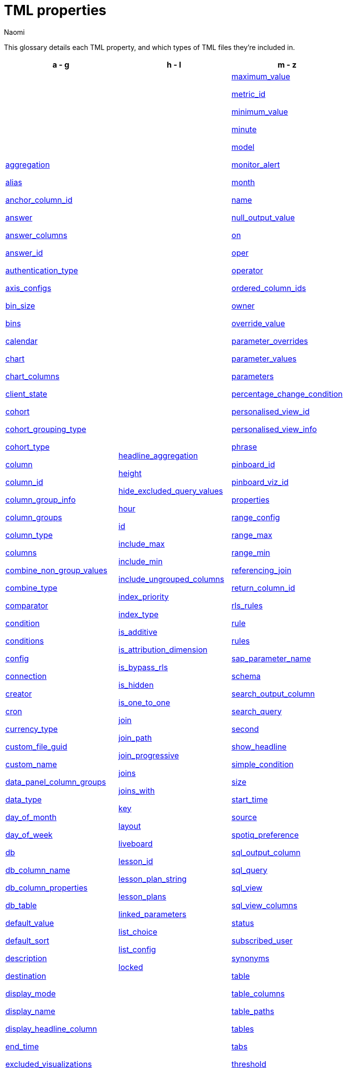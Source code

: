 = TML properties
:last_updated: 1/9/25
:author: Naomi
:linkattrs:
:experimental:
:page-layout: default-cloud
:description: Reference these properties to set up your TML files for each object.




This glossary details each TML property, and which types of TML files they’re included in.


[width="100%",grid="none",options="header"]
|===
| a - g | h - l | m - z


a| <<aggregation,aggregation>>


<<alias,alias>>


<<anchor_column_id,anchor_column_id>>


<<answer,answer>>


<<answer_columns,answer_columns>>


<<answer_id,answer_id>>


<<authentication_type,authentication_type>>


<<axis_configs,axis_configs>>


<<bin_size,bin_size>>


<<bins,bins>>


<<calendar,calendar>>


<<chart,chart>>


<<chart_columns,chart_columns>>


<<client_state,client_state>>


<<cohort,cohort>>


<<cohort_grouping_type,cohort_grouping_type>>


<<cohort_type,cohort_type>>


<<column,column>>


<<column_id,column_id>>


<<column_group_info,column_group_info>>


<<column_groups,column_groups>>


<<column_type,column_type>>


<<columns,columns>>


<<combine_non_group_values,combine_non_group_values>>


<<combine_type,combine_type>>


<<comparator,comparator>>


<<condition,condition>>


<<conditions,conditions>>


<<config,config>>


<<connection,connection>>


<<creator,creator>>


<<cron,cron>>


<<currency_type,currency_type>>


<<custom_file_guid,custom_file_guid>>


<<custom_name,custom_name>>


<<data_panel_column_groups,data_panel_column_groups>>


<<data_type,data_type>>


<<day_of_month,day_of_month>>


<<day_of_week,day_of_week>>


<<db,db>>


<<db_column_name,db_column_name>>


<<db_column_properties,db_column_properties>>


<<db_table,db_table>>


<<default_value,default_value>>


<<default_sort,default_sort>>


<<description,description>>


<<destination,destination>>


<<display_mode,display_mode>>


<<display_name,display_name>>


<<display_headline_column,display_headline_column>>


<<end_time,end_time>>


<<excluded_visualizations,excluded_visualizations>>


<<expr,expr>>


<<filters,filters>>


<<format_pattern,format_pattern>>


<<formulas,formulas>>


<<frequency_granularity,frequency_granularity>>


<<fqn,fqn>>


<<geo_config,geo_config>>


<<geometryType,geometryType>>


<<group_excluded_query_values,group_excluded_query_values>>


<<groups,groups>>


<<guid,guid>>


a| <<headline_aggregation,headline_aggregation>>


<<height,height>>


<<hide_excluded_query_values,hide_excluded_query_values>>


<<hour,hour>>


<<id,id>>


<<include_max,include_max>>


<<include_min,include_min>>


<<include_ungrouped_columns,include_ungrouped_columns>>


<<index_priority,index_priority>>


<<index_type,index_type>>


<<is_additive,is_additive>>


<<is_attribution_dimension,is_attribution_dimension>>


<<is_bypass_rls,is_bypass_rls>>


<<is_hidden,is_hidden>>


<<is_one_to_one,is_one_to_one>>


<<join,join>>


<<join_path,join_path>>


<<join_progressive,join_progressive>>


<<joins,joins>>


<<joins_with,joins_with>>


<<key,key>>


<<layout,layout>>


<<liveboard,liveboard>>


<<lesson_id,lesson_id>>


<<lesson_plan_string,lesson_plan_string>>


<<lesson_plans,lesson_plans>>


<<linked_parameters,linked_parameters>>


<<list_choice,list_choice>>


<<list_config,list_config>>


<<locked,locked>>


a| <<maximum_value,maximum_value>>


<<metric_id,metric_id>>


<<minimum_value,minimum_value>>


<<minute,minute>>


<<model,model>>


<<monitor_alert,monitor_alert>>


<<month,month>>


<<name,name>>


<<null_output_value,null_output_value>>


<<on,on>>


<<oper,oper>>


<<operator,operator>>


<<ordered_column_ids,ordered_column_ids>>


<<owner,owner>>


<<override_value,override_value>>


<<parameter_overrides,parameter_overrides>>


<<parameter_values,parameter_values>>


<<parameters,parameters>>


<<percentage_change_condition,percentage_change_condition>>


<<personalised_view_id,personalised_view_id>>


<<personalised_view_info,personalised_view_info>>


<<phrase,phrase>>


<<pinboard_id,pinboard_id>>


<<pinboard_viz_id,pinboard_viz_id>>


<<properties,properties>>


<<range_config,range_config>>


<<range_max,range_max>>


<<range_min,range_min>>


<<referencing_join,referencing_join>>


<<return_column_id,return_column_id>>


<<rls_rules,rls_rules>>


<<rule,rule>>


<<rules,rules>>


<<sap_parameter_name,sap_parameter_name>>


<<schema,schema>>


<<search_output_column,search_output_column>>


<<search_query,search_query>>


<<second,second>>


<<show_headline,show_headline>>


<<simple_condition,simple_condition>>


<<size,size>>


<<start_time,start_time>>


<<source,source>>


<<spotiq_preference,spotiq_preference>>


<<sql_output_column,sql_output_column>>


<<sql_query,sql_query>>


<<sql_view,sql_view>>


<<sql_view_columns,sql_view_columns>>


<<status,status>>


<<subscribed_user,subscribed_user>>


<<synonyms,synonyms>>


<<table,table>>


<<table_columns,table_columns>>


<<table_paths,table_paths>>


<<tables,tables>>


<<tabs,tabs>>


<<threshold,threshold>>


<<time_zone,time_zone>>


<<type,type>>


<<user_email,user_email>>


<<username,username>>


<<value,value>>


<<values,values>>


<<view,view>>


<<view_columns,view_columns>>


<<visualization_id,visualization_id>>


<<visualizations,visualizations>>


<<viz_id,viz_id>>


<<worksheet,worksheet>>


<<worksheet_columns,worksheet_columns>>


<<width,width>>


<<x,x>>


<<y,"y">>


|===






[#aggregation]
aggregation::
The default aggregation of the output for a formula. In a Liveboard TML file, the default aggregation of the Worksheet, View, or table column, or the aggregation of the output for a formula.
+
Aggregation options depend on the data type.
+
Possible values are `SUM`, `COUNT`, `AVERAGE`, `MAX`, `MIN`, `COUNT_DISTINCT`, `NONE`, `STD_DEVIATION`, and `VARIANCE`
+
Default: `SUM`.

Applicable to::: Answers, Liveboards, Sets, SQL Views, Tables, Views, Worksheets


[#alias]
alias::
Aliases can be set for tables that are being used in the model. Aliases are especially useful for role playing dimension scenarios where an alias can be assigned to the same table that is being used in different roles.
Applicable to::: Models


[#anchor_column_id]
anchor_column_id::
Defines the identifier of the column that the set is associated with.
Applicable to::: Sets


[#answer]
answer::
Top-level container for all object definitions within an answer, or answer or visualization within a Liveboard.
Applicable to::: Answers, Liveboards, Sets


[#answer_columns]
answer_columns::
A list of columns generated by the search query.
Applicable to::: Answers, Sets


[#answer_id]
answer_id::
The GUID of an Answer. Used in xref:monitor.adoc[Monitor alert] TML files to specify the KPI used to create the alert. If you are importing or editing a Liveboard, use the <<pinboard_viz_id,pinboard_viz_id>> section instead, and do not include <<answer_id,answer_id>>.
+
You can find this string of letters and numbers at the end of the URL for an Answer.

Applicable to::: Alerts


[#authentication_type]
authentication_type:: The type of authentication used to connect to the connection. Note that authentication type is usually SERVICE_ACCOUNT, although certain connections also support KEY_PAIR.
Applicable to::: Connections


[#axis_configs]
axis_configs::
Specifies the columns for each axis on a chart.
+
If you are displaying a column chart with a line chart overlaying it, for example, you would need to specify more than one `axis_config`.

Applicable to::: Answers


[#bin_size]
bin_size:: Size of bin.
Applicable to::: Sets


[#bins]
bins:: Container for group configuration for bin-based column sets.
Applicable to::: Sets


[#calendar]
calendar::
Specifies the calendar used by a date column.
+
Can be the Gregorian calendar (`default`), a fiscal calendar, or any custom calendar.
+
See xref:connections-cust-cal.adoc[Custom calendar overview].
Applicable to::: Models, SQL Views, Tables, Views, Worksheets




[#chart]
chart::
Contains configuration for the Answer, if it displays in chart format.
Applicable to::: Answers


[#chart_columns]
chart_columns::
A list of columns in the chart.
Applicable to::: Answers


[#client_state]
client_state::
A JSON string with more advanced chart and table configuration.
Applicable to::: Answers, Sets


[#cohort]
cohort::
A top-level container for all object definitions within a cohort.
Applicable to::: Sets


[#cohort_grouping_type]
cohort_grouping_type::
Describes the type of grouping contained in a set.
Applicable to::: Sets


[#cohort_type]
cohort_type::
Describes the type of set, either column or query set.
Applicable to::: Sets


[#column]
column::
The id of the column(s) being filtered on. When a Liveboard contains xref:liveboard-filters-linked.adoc[linked filters], or filters that affect visualizations based on more than one Worksheet, the primary filter column appears first in the list of columns in the TML. The linked filter column appears after the primary filter column.
Applicable to::: Alerts, Liveboards, Models, Tables, Views, Worksheets






[#column_id]
column_id::
Describes how the column appears in the query.
For example, if you sorted by `Quarter` in your search, from the `Commit Date` column, the `column_id` of the column is `Quarter(Commit Date)`.
Applicable to::: Answers, Models, Sets, Views, Worksheets




[#column_group_info]
column_group_info:: Enter the name of the column group. Column group names must be unique.
Applicable to::: Models


[#column_groups]
column_groups:: Create column groups to sort columns in the Search Data panel.
Applicable to::: Models


[#column_type]
column_type::
The type of data the output of the formula represents.
+
Possible values: `MEASURE` or `ATTRIBUTE`. The default depends on the <<data_type,data_type>>.
+
If the data type is `INT` or `BIGINT`, the formula output's `column_type` defaults to `Measure`.
+
If the data type is `BOOL`, `VARCHAR`, `DOUBLE`, `FLOAT`, `DATE`, `DATETIME`, or `TIME`, the formula output's `column_type` defaults to `Attribute`.

Applicable to::: Answers, Models, Sets, SQL Views, Tables, Views, Worksheets




[#columns]
columns::
The list of columns available from the data sources in the Model.
+
Each Model is identified by `name`, `description`, `column_id`, and `properties`.

Applicable to::: Models, Tables




[#combine_non_group_values]
combine_non_group_values:: When set to true, combines all values which do not belong to any group.
Applicable to::: Sets


[#combine_type]
combine_type:: Defines how multiple group conditions should be combined for group-based column sets. Options are ALL or ANY.
Applicable to::: Sets


[#comparator]
comparator::
The operator used in the condition of a xref:monitor.adoc[Monitor] threshold-based alert. The options are `COMPARATOR_GT` (greater than), `COMPARATOR_LT` (less than), `COMPARATOR_GEQ` (greater than or equal to), `COMPARATOR_LEQ` (less than or equal to), `COMPARATOR_EQ` (equal to), `COMPARATOR_NEQ` (not equal to), `PERCENTAGE_CHANGE_COMPARATOR_CHANGES_BY` (changes by %), `PERCENTAGE_CHANGE_COMPARATOR_INCREASES_BY` (increases by %), `PERCENTAGE_CHANGE_COMPARATOR_DECREASES_BY` (decreases by %). The `PERCENTAGE_CHANGE` operators are only valid if your KPI includes a xref:search-time.adoc[time-series keyword], such as `weekly`.
Applicable to::: Alerts


[#condition]
condition::
Container for the xref:monitor.adoc[Monitor] threshold-based alert condition. Contains either a simple condition or a percentage change condition. To change a threshold-based alert to a scheduled alert, remove the `condition` section.
Applicable to::: Alerts


[#conditions]
conditions:: Conditions for each group for group-based column sets.
Applicable to::: Sets


[#config]
config::
Container for all cohort configurations.
Applicable to::: Sets


[#connection]
connection:: A way to identify the external data warehouse connecting to ThoughtSpot.
Applicable to::: Connections, SQL Views, Tables


[#creator]
creator::
Container for information about the creator of a xref:monitor.adoc[Monitor alert]. The creator information is only visible for administrators.
+
NOTE: Only administrators can change the owner/creator of an alert, and only at the time of alert creation. You can’t change the owner of an alert after the alert is created.

Applicable to::: Alerts


[#cron]
cron::
Contains frequency information for delivery of xref:monitor.adoc[Monitor alerts].
Applicable to::: Alerts


[#currency_type]
currency_type::
The source of the currency type.
+
One of:
+
`is_browser : true`;; infers the currency data from the locale of your browser
`column : <column_name>`;; extracts the currency information from a specified column
`iso_code : <valid_ISO_code>`;; applies currency based on the ISO code;
+
See https://www.iso.org/iso-4217-currency-codes.html[ISO 4217 Currency Codes^] and xref:data-modeling-patterns.adoc#set-currency-type[Set currency type] for more information.

Applicable to::: Models, SQL Views, Tables, Views, Worksheets




[#custom_file_guid]
custom_file_guid::
The GUID for a custom map uploaded by an administrator.
Applicable to::: Models, Tables, Worksheets




[#custom_name]
custom_name::
Optional display name for a column.
Applicable to::: Answers, Sets


[#data_panel_column_groups]
data_panel_column_groups:: Define this property in each column to mark which column group(s) the column should be allocated to. When marking a column for multiple column groups, separate the group names using a comma.
Applicable to::: Models


[#data_type]
data_type::
The data type of the formula output.
If the data type is `INT32` or `INT64`, the formula output's `column_type` defaults to `Measure`.
If the data type is `BOOL`, `VARCHAR`, `DOUBLE`, `FLOAT`, `DATE`, `DATETIME`, or `TIME`, the formula output's `column_type` defaults to `Attribute`.
Applicable to::: Answers, Models, Sets, Tables, Views, Worksheets




[#day_of_month]
day_of_month::
The numbered days of the month, 1-31, when a xref:monitor.adoc[Monitor alert] should be sent. For example, `"3,18,25"`.
Applicable to::: Alerts


[#day_of_week]
day_of_week::
The numbered days of the week, 0-6, when a xref:monitor.adoc[Monitor alert] should be sent. For example, `"0,3,5"`. `0` refers to Sunday, and `6` refers to Saturday.
Applicable to::: Alerts


[#db]
db::
The database that a table resides in.
Note that this is not the same as the data warehouse (Falcon, Amazon Redshift, or Snowflake, for example).
Applicable to::: Tables


[#db_column_name]
db_column_name::
The name of the column in the database.
Note that this database is not the same as the data warehouse (Amazon Redshift, or Snowflake, for example).
Applicable to::: Tables


[#db_column_properties]
db_column_properties::
The properties of the column in the database. Note that this database is not the same as the data warehouse (Amazon Redshift or Snowflake, for example).
Applicable to::: Tables


[#db_table]
db_table::
The name of the table in the database.
Note that this database is not the same as the data warehouse (Falcon, Amazon Redshift, or Snowflake, for example).
Applicable to::: Tables


[#default_value]
default_value::
The default value for a Parameter in a Model. Specified when xref:parameters-create.adoc[creating a Parameter].
Applicable to::: Models, Tables, Worksheets




[#default_sort]
default_sort:: When enabled, the column groups will be sorted alphabetically by group name in the data panel. When disabled, the groups will be sorted in the data panel in the order defined in the TML.
Applicable to::: Models




[#description]
description::
The text that describes an object.
Applicable to::: Answers, Connections, Joins, Liveboards, Models, Sets, SQL Views, Tables, Views, Worksheets




[#destination]
destination::
The name of the destination table or view for a join.
Applicable to::: Joins, Models, Tables, Views, Worksheets




[#display_mode]
display_mode::
Determines whether the answer displays as a chart or a table.
Specify either `CHART_MODE` or `TABLE_MODE`.
Applicable to::: Answers, Sets


[#display_name]
display_name::
The name or value that displays in the Parameter dialog for an accepted value, if a display name was set when xref:parameters-create.adoc[creating a Parameter]. For example, if the Parameter accepts `true` and `false`, the display names might be `yes` and `no`.
Applicable to::: Alerts, Models, Worksheets




[#display_headline_column]
display_headline_column::
If the visualization is a headline, this parameter specifies the column the headline comes from.
Applicable to::: Liveboards




[#end_time]
end_time::
The epoch time at which the alert should end. This is almost always 0, which means the alert continues to be triggered indefinitely. Do not edit this parameter.
Applicable to::: Alerts


[#excluded_visualizations]
excluded_visualizations::
A list of visualizations the Liveboard editor chose to exclude from the filter. Only appears when using xref:liveboard-filters-selective.adoc[selective filters].
Applicable to::: Liveboards


[#expr]
expr::
The definition of the formula. This should be the same as the formula expression in the formula editor.
Applicable to::: Answers, Models, Sets, Tables, Views, Worksheets




[#filters]
filters::
Contains specifications for filters.
Applicable to::: Alerts, Liveboards, Models, Views, Worksheets




[#format_pattern]
format_pattern::
The format pattern string that controls the display of a number, date, or currency column.
+
See xref:data-modeling-patterns.adoc[Set number, date, and currency formats].

Applicable to::: SQL Views, Tables, Views, Worksheets


[#formulas]
formulas::
The list of formulas in the object.
+
Each formula is identified by `name`, the `expr` (expression), and an optional `id` attribute.

Applicable to::: Answers, Models, Sets, Views, Worksheets


[#frequency_granularity]
frequency_granularity::
Frequency with which ThoughtSpot sends a xref:monitor.adoc[Monitor alert], either `HOURLY`, `DAILY`, `WEEKLY`, or `MONTHLY`.
Applicable to::: Alerts


[#frequency_spec]
frequency_spec::
Contains information about when ThoughtSpot sends a scheduled xref:monitor.adoc[Monitor alert].
Applicable to::: Alerts


[#fqn]
fqn:: The source table's GUID. You can find this string of letters and numbers at the end of the URL for that table or connection.
+
For example, in `https://<company>.thoughtspot.com/#/data/tables/34226aaa-4bcf-4d6b-9045-24cb1e9437cb`, the GUID is `34226aaa-4bcf-4d6b-9045-24cb1e9437cb`.
+
Use this optional parameter to reduce ambiguity and identify a specific table, if you have multiple tables with the same name. When exporting a TML file, you have the option to *Export FQNs of referenced objects*, which ensures that the TML files you export contain FQNs for the underlying tables and connections. If you do not add the `fqn` parameter, and the connection or table you reference does not have a unique name, the file import fails.

Applicable to::: Alerts, Answers, Joins, Models, Sets, SQL Views, Tables, Views, Worksheets




[#geo_config]
geo_config::
Specifies the geographic information of a column. See xref:data-modeling-geo-data.adoc[Add a geographical data setting].

Applicable to::: Models, SQL Views, Tables, Views, Worksheets




[#geometryType]
geometryType::
Specifies the geometry type of the *TopoJSON* file. Required for geographical configuration of Model or table columns that use a custom map. Accepts the following values: `POINT`, `LINE_STRING`, `LINEAR_RING`, `POLYGON`, `MULTI_POINT`, `MULTI_LINE_STRING`, `MULTI_POLYGON`, `GEOMETRY_COLLECTION`, `CIRCLE`
Applicable to::: Models, Tables, Worksheets




[#group_excluded_query_values]
group_excluded_query_values:: Name for combined group values which are not part of Query Set query.
Applicable to::: Sets


[#groups]
groups:: Container for group configuration for group-based column sets.
Applicable to::: Sets


[#guid]
guid::
The GUID for the object.
+
You can find this string of letters and numbers at the end of the URL for an object.

Applicable to::: Alerts, Answers, Connections, Liveboards, Sets, SQL Views, Tables, Views, Worksheets




[#headline_aggregation]
headline_aggregation::
Specifies the type of aggregation the headline uses.
+
Can be `COUNT`, `COUNT_DISTINCT`, `SUM`, `MIN`, `MAX`, `AVERAGE`, or `TABLE_AGGR`.

Applicable to::: Answers, Sets


[#height]
height::
The height of the Liveboard visualization.
Applicable to::: Liveboards


[#hide_excluded_query_values]
hide_excluded_query_values:: Set to true to hide values which are not part of the Query Set query.
Applicable to::: Sets


[#hour]
hour::
Specifies the hour that a xref:monitor.adoc[Monitor alert] is scheduled to be sent. For example, if you specify `9` for the `hour` parameter and `17` for the minute parameter, ThoughtSpot sends the Monitor alert at 9:17 AM.
Applicable to::: Alerts


[#id]
id::
Specifies the id of an object, such as `tables`.
Applicable to::: Alerts, Answers, Joins, Liveboards, Models, Sets, Tables, Views, Worksheets




[#include_max]
include_max::
Indicates if the maximum value in a Parameter range is a valid value. For example, if the range is 0-10, and `include_max` is false, the value `10` is not valid for that Parameter.
Applicable to::: Models, Worksheets




[#include_min]
include_min::
Indicates if the minimum value in a Parameter range is a valid value. For example, if the range is 0-10, and `include_min` is false, the value `0` is not valid for that Parameter.
Applicable to::: Models, Worksheets




[#include_ungrouped_columns]
include_ungrouped_columns:: Set as true/false for each column group. When defined as true, the defined column group includes all columns not sorted into the other column groups.
Applicable to::: Models


[#index_priority]
index_priority::
A value (1-10) that determines where to rank a column's name and values in the search suggestions
+
ThoughtSpot prioritizes columns with higher values.
+
See xref:data-modeling-index.adoc#column-suggestion-priority[Change a column's suggestion priority].

Applicable to::: Models, SQL Views, Tables, Views, Worksheets




[#index_type]
index_type::
The indexing type for the column.
+
Possible values: `DONT_INDEX`, `DEFAULT` (see xref:data-modeling-index.adoc#default-indexing[Understand the default indexing behavior]), `PREFIX_ONLY`, `PREFIX_AND_SUBSTRING`, and `PREFIX_AND_WORD_SUBSTRING`
+
Default: `DEFAULT`
+
See xref:data-modeling-index.adoc#override-system-default-column[Index Type Values].

Applicable to::: Models, SQL Views, Tables, Views, Worksheets




[#is_additive]
is_additive::
Controls extended aggregate options for attribute columns.
+
For attribute columns that have a numeric data type (`FLOAT`, `DOUBLE`, or `INTEGER`) or a date data type (`DATE`, `DATETIME`, `TIMESTAMP`, or `TIME`)
+
Possible values: `true` or `false`.
+
Default: `true`.
+
See xref:data-modeling-aggreg-additive.adoc#make-attribute-additive[Making an ATTRIBUTE column ADDITIVE].

Applicable to::: Models, SQL Views, Tables, Views, Worksheets




[#is_attribution_dimension]
is_attribution_dimension::
Controls if the column is an attribution dimension.
+
Used in managing chasm traps.
+
Possible values: `true` by default, `false` to designate a column as not producing meaningful attributions across a chasm trap
+
Default: `true`
+
See xref:data-modeling-attributable-dimension.adoc[Change the attribution dimension].

Applicable to::: Models, SQL Views, Tables, Views, Worksheets




[#is_bypass_rls]
is_bypass_rls::
Specifies if the Model supports bypass of Row-level security (RLS) rules.
+
Possible values: `true` or `false`
+
Default: `false`
+
See xref:security-rls-concept.adoc#exempt-rls[Privileges that allow users to set, or be exempt from, RLS].

Applicable to::: Models, Worksheets




[#is_hidden]
is_hidden::
The visibility of the column.
+
Possible values: `true` to hide the column, `false` not to hide the column +
Default: `false`
+
See xref:data-modeling-visibility.adoc[].

Applicable to::: Models, SQL Views, Tables, Views, Worksheets




[#is_one_to_one]
is_one_to_one::
Specifies the cardinality of the join. This is an optional parameter.
Applicable to::: Joins, Models, SQL Views, Tables, Views, Worksheets




[#join]
join::
Specific join, used in defining higher-level objects, such as table paths.
Applicable to::: Joins, Models, Tables, Views, Worksheets




[#join_path]
join_path::
Specification of a composite join as a list of distinct `join` attributes.
Applicable to::: Joins, Models, Tables, Views, Worksheets




[#join_progressive]
join_progressive::
Specifies when to apply joins on a Model.
+
Possible values: `true` when joins are applied only for tables whose columns are included in the search, and `false` for all possible joins
+
Default: `true`
+
See xref:worksheet-progressive-joins.adoc[How the Worksheet join rule works].

Applicable to::: Models, Worksheets




[#joins]
joins::
Contains a list of joins between the tables and views.
+
If you edit the joins in the view TML file, you are only editing the joins for that specific view. You are not editing the joins at the table level. To modify table-level joins, you must edit the source table's TML file.
+
Each join is identified by `name`, and the additional attributes of `source`, `destination`, `type`, and `is_one_to_one.`

Applicable to::: Joins, Models, Tables, Views, Worksheets




[#joins_with]
joins_with::
Contains a list of external joins for which this object is the source. Each join is identified by `name` and optional `description`, and the additional attributes of `destination`, `type`, `on`, and `is_one_to_one`.

Applicable to::: Joins, Models, SQL Views, Tables, Views, Worksheets




[#key]
key::
Name of the xref:parameters-create.adoc[Parameter] referenced in a formula in an object.
+
In the <<parameter_overrides,parameter_overrides>> section, `key` refers to the Parameter's GUID.

Applicable to::: Answers, Connections, Liveboards


[#layout]
layout::
Specifies the Liveboard layout, in the order that a `visualization_id` is listed.

Applicable to::: Liveboards


[#liveboard]
liveboard::
Top-level container for all object definitions within the Liveboard or SpotIQ result.
Applicable to::: Liveboards


[#lesson_id]
lesson_id::
The numeric ID of the lesson created for the Model. The first lesson shown to users has an ID of 0, the second lesson has an ID of 1, and so on.
Applicable to::: Models, Worksheets




[#lesson_plan_string]
lesson_plan_string::
The content of the lesson created for the Model. For example, `"What were [Lo Tax] by [Lo Shipmode] in [Lo Commitdate].'2019' ?"`.
Applicable to::: Models, Worksheets




[#lesson_plans]
lesson_plans::
Contains a list of lessons created for the Model.
Applicable to::: Models, Worksheets




[#linked_parameters]
linked_parameters::
Links the Model parameter to the underlying table parameter. Takes the syntax "table_name::table_parameter_name". The table parameter name should be the name of the parameter in ThoughtSpot.
+
NOTE: Only applicable to tables imported from SAP Hana.

Applicable to::: Models, Worksheets




[#list_choice]
list_choice::
Contains the list of accepted values for a Parameter, if a list was configured when xref:parameters-create.adoc[creating a Parameter].
Applicable to::: Models, Worksheets




[#list_config]
list_config::
Contains the list of accepted values for a Parameter, if a list was configured when xref:parameters-create.adoc[creating a Parameter].
Applicable to::: Models, Worksheets






[#locked]
locked::
The 'automatically select my chart' option in the UI.
If set to `true`, the chart type does not change, even when you change the search query.
Applicable to::: Answers


[#maximum_value]
maximum_value:: Maximum value for bin.
Applicable to::: Sets




[#metric_id]
metric_id::
Container for the KPI used in the xref:monitor.adoc[Monitor alert].
Applicable to::: Alerts


[#minimum_value]
minimum_value:: Minimum value for bin.
Applicable to::: Sets


[#minute]
minute::
Specifies the minute that a xref:monitor.adoc[Monitor alert] is scheduled to be sent. For example, if you specify `9` for the `hour` parameter and `17` for the minute parameter, ThoughtSpot sends the Monitor alert at 9:17 AM.
Applicable to::: Alerts


[#model]
model::
Top-level container for all object definitions within the Model.
Applicable to::: Models


[#monitor_alert]
monitor_alert::
Top-level container for all object definitions within the xref:monitor.adoc[Monitor alert].
Applicable to::: Alerts


[#month]
month::
The numbered months of the year (1-12, starting with January, even if you use a custom/fiscal calendar) in which the xref:monitor.adoc[Monitor alert] should be sent. For example, to send an alert only in March and September, specify `'3,9'`.
Applicable to::: Alerts


[#name]
name::
The name of an object.
Applies to `monitor_alert`.
Applicable to::: Alerts, Answers, Connections, Joins, Liveboards, Models, Sets, SQL Views, Tables, Views, Worksheets






[#null_output_value]
null_output_value:: Name for combined group values which are not part of any group in group-based sets.
Applicable to::: Sets




[#on]
on::
The join expression: the relationship definition, or the keys that your tables are joined on. For example, `[sale::Sale_Last Name] = [employee::Employee_Last Name] AND [sale::Sale_First Name] = [employee::Employee_First Name]`.
+
To alter a relationship definition, edit this parameter.

Applicable to::: Joins, Models, SQL Views, Tables, Views, Worksheets




[#oper]
oper::
The operator of the filter. Accepted operators are `"in"`, `"not in"`, `"between"`, `=<`, `!=`, `\<=`, `>=`, `>`, or `<`.

Applicable to::: Alerts, Liveboards, Views, Worksheets




[#operator]
operator:: Operator for group conditions for group-based column sets.
Applicable to::: Sets


[#ordered_column_ids]
ordered_column_ids::
A list of columns, in the order they appear in the table.
Applicable to::: Answers, Sets


[#owner]
owner::
The owner of a column or query set.
Applicable to::: Sets


[#override_value]
override_value::
The value a Parameter is set to in an Answer, if different from the default value.
Applicable to::: Answers, Liveboards


[#parameter_overrides]
parameter_overrides::
Contains information on the value a Parameter is set to in an Answer, if different from its default value. If there is no `override_value` line, the Parameter is set to the default value.
Applicable to::: Answers, Liveboards


[#parameter_values]
parameter_values::
Container for the xref:parameters-create.adoc[Parameters] in an Answer.
Applicable to::: Answers


[#parameters]
parameters::
Container for the xref:parameters-create.adoc[Parameters] in a Model.
Applicable to::: Models, Tables, Worksheets




[#percentage_change_condition]
percentage_change_condition::
Container for the xref:monitor.adoc[Monitor] threshold-based alert condition, if the alert condition involves a percentage change. If the alert condition involves a simple condition (greater than, less than, equal, not equal to, greater than or equal to, less than or equal to), ThoughtSpot uses `simple_condition` instead of `percentage_change_condition`.
Applicable to::: Alerts


[#personalised_view_id]
personalised_view_id::
ID of the personalised View the monitor alert is based on. If no personalised_view_id is included, this TML creates an alert with no ad-hoc filters applied. If a personalised_view_id is available and supplied as part of the metric_id, the filters and parameters applied to the personalised View are applied to create the contextual alert.
Applicable to::: Alerts


[#personalised_view_info]
personalised_view_info::
Container for the filters and parameters applied on the personalized View. If the TML contains only personalised_view_info and no personalised_view_id, the TML creates a new personalised View, and the contextual alert created uses the filters and parameters provided in the personalised_view_info.
Applicable to::: Alerts


[#phrase]
phrase::
Phrase associated with a view column.
Applicable to::: Views


[#pinboard_id]
pinboard_id::
The GUID of a Liveboard. Used in xref:monitor.adoc[Monitor alert] TML files to specify the KPI used to create the alert. If you are importing or editing an Answer, use <<answer_id,answer_id>> instead, and do not include any part of the <<pinboard_viz_id,pinboard_viz_id>> section.
+
You can find this string of letters and numbers at the end of the URL for a Liveboard.

Applicable to::: Alerts


[#pinboard_viz_id]
pinboard_viz_id::
Contains information about the KPI used to create a xref:monitor.adoc[Monitor alert]. If you are importing or editing an Answer, use <<answer_id,answer_id>> instead, and do not include any part of the <<pinboard_viz_id,pinboard_viz_id>> section.
Applicable to::: Alerts


[#properties]
properties::
The list of the properties of the output for a formula within an Answer, or a container for the key-value pairs that define a connection.
+
Each formula's output can have the following properties, depending on its definition: `column_type` and `aggregation`.

Applicable to::: Answers, Connections, Models, SQL Views, Tables, Views, Worksheets




[#range_config]
range_config::
Contains the minimum and maximum values for the range of values allowed for a Parameter, if a range is specified when xref:parameters-create.adoc[creating a Parameter].
Applicable to::: Models, Worksheets




[#range_max]
range_max::
The maximum value for the range of values allowed for a Parameter, if a range is specified when xref:parameters-create.adoc[creating a Parameter].
Applicable to::: Models, Worksheets




[#range_min]
range_min::
The minimum value for the range of values allowed for a Parameter, if a range is specified when xref:parameters-create.adoc[creating a Parameter].
Applicable to::: Models, Worksheets




[#referencing_join]
referencing_join::
The Global join that is being referenced in the model.
+
Global joins are joins created between tables and can be used across multiple worksheets.
+
It is not possible to edit or override a Global join in the model but any Global join can be replaced by a Local join in the model. `referencing_joins` field in the model does not require details of the join itself.

Applicable to::: Models


[#return_column_id]
return_column_id:: Return column for column-based query sets.
Applicable to::: Models


[#rls_rules]
rls_rules::
A container for the full definition of xref:security-rls-concept.adoc[row-level security] rules for the table.
Applicable to::: Tables


[#rule]
rule::
A conditional formatting rule.
Applicable to::: Tables


[#rules]
rules::
A container for the names and expressions of xref:security-rls-concept.adoc[row-level security] rules for the table.
Applicable to::: Tables


[#sap_parameter_name]
sap_parameter_name::
The name of the parameter from the SAP Hana calculated view.
Applicable to::: Tables


[#schema]
schema::
The schema that the table is a part of.
Applicable to::: Tables


[#search_output_column]
search_output_column::
Name of the column generated by the view. To change the name of the column in the view, edit the `name` parameter.
Applicable to::: Views




[#search_query]
search_query::
A string that represents the fully disambiguated search query.
Refer to link:https://developers.thoughtspot.com/docs/search-data-api#components[Components of a Search Query^] to understand syntax.
Applicable::: Answers, Sets, Views




[#second]
second::
Specifies the second that a xref:monitor.adoc[Monitor alert] is scheduled to be sent. For example, if you specify `"30"` for the `second` parameter, `9` for the `hour` parameter, and `17` for the minute parameter, ThoughtSpot sends the Monitor alert at 9:17 and 30 seconds. You can only specify seconds in TML, not in the UI.
Applicable to::: Alerts


[#show_headline]
show_headline::
Determines whether to show the headline for this column.
`true` shows the headline.
Applicable to::: Answers


[#simple_condition]
simple_condition::
Container for the xref:monitor.adoc[Monitor] threshold-based alert condition. If the alert condition involves a percentage change, ThoughtSpot uses `percentage_change_condition` instead of `simple_condition`.
Applicable to::: Alerts


[#size]
size::
The size of a visualization in a Liveboard, if using ThoughtSpot's predetermined sizes.
The options are `EXTRA_SMALL`, `SMALL`, `MEDIUM`, `LARGE`, `LARGE_SMALL`, `MEDIUM_SMALL`, and `EXTRA_LARGE`.
Applicable to::: Liveboards


[#start_time]
start_time::
The epoch time at which the user created the alert. Do not edit this parameter.
Applicable to::: Alerts


[#source]
source::
Name of the source table or view for a join.
Applicable to::: Joins, Models, Tables, Views, Worksheets




[#spotiq_preference]
spotiq_preference::
Specifies whether to include a column in SpotIQ analysis.
Specify `EXCLUDE`, or this property defaults to include the column in SpotIQ Analysis.
+
Refer to xref:spotiq-data-model-preferences.adoc[Set columns to exclude from SpotIQ analyses].

Applicable to::: Models, SQL Views, Tables, Views, Worksheets






[#sql_output_column]
sql_output_column::
Name of the SQL's output column as per the select clause in the view's SQL query.
Applicable to::: SQL Views


[#sql_query]
sql_query::
A string that represents the SQL query used to create the SQL view.
Applicable to::: SQL Views


[#sql_view]
sql_view::
Top-level container for all object definitions within the SQL view.
Applicable to::: SQL Views


[#sql_view_columns]
sql_view_columns::
The list of columns in the SQL view.
+
Each column is identified by `name`, `description`, and `properties`.

Applicable to::: SQL Views


[#status]
status:: Use the status property to define whether to enable or disable column groups. When disabled, columns return to the default sort in the data panel, while the column properties in the TML file are unaffected.
Applicable to::: Models


[#subscribed_user]
subscribed_user::
List of users subscribed to a xref:monitor.adoc[Monitor alert].
Applicable to::: Alerts


[#synonyms]
synonyms::
Alternate names for the column, used in search.
+
See xref:data-modeling-visibility.adoc[].

Applicable to::: Models, SQL Views, Tables, Views, Worksheets




[#table]
table::
Contains configuration for the answer, if it displays in table format. In a Models TML file, specific table used in defining higher-level objects, such as table paths.
Applicable to::: Answers, Joins, Models, Sets, Tables, Views, Worksheets




[#table_columns]
table_columns::
The columns in an Answer that is being displayed in table format.
Applicable to::: Answers, Sets, Views


[#table_paths]
table_paths::
The list of table paths.
+
Each table path is identified by the `id`, and additional attributes of `table` and `join_path`.

Applicable to::: Joins, Models, Tables, Views, Worksheets




[#tables]
tables::
List of tables used by the underlying KPI. Each table is defined by `name`.
Applicable to::: Alerts, Answers, Models, Sets, Tables, Views, Worksheets




[#tabs]
tabs::
List of tabs in the Liveboard.
Applicable to::: Liveboards


[#threshold]
threshold::
Container for the threshold value in a xref:monitor.adoc[Monitor] threshold-based alert.
Applicable to::: Alerts


[#time_zone]
time_zone::
Specifies the timezone ThoughtSpot should use when sending an alert. For example, if you live in New York City (ET) and are creating an alert for someone in Los Angeles (PST), you may want to specify that the alert should be sent at 9 AM in the `America/Los_Angeles` timezone. Specify the timezone with the full name: America/Los_Angeles, not PST.
Applicable to::: Alerts


[#type]
type:: The type of date filter. Within the `chart` section of an Answer TML file, this is the chart type. Within a Connection TML file, this is the type of connection. Within a Join file, this is the join type.
Applicable to::: Alerts, Answers, Connections, Joins, Models, SQL Views, Tables, Views, Worksheets




[#user_email]
user_email::
The email address of the creator of a xref:monitor.adoc[Monitor alert], or the email addresses of subscribed users for a Monitor alert. The creator information is only visible for administrators. If you specify both a `username` and a `user_email` for the creator of a Monitor alert, the `username` specified takes precedence. If the `user_email` is the only parameter specified and multiple ThoughtSpot users have that email address, the TML validation returns an error, and you must specify a username.
+
NOTE: Only administrators can change the owner/creator of an alert, and only at the time of alert creation. You can’t change the owner of an alert after the alert is created.

Applicable to::: Alerts


[#username]
username::
The username of the creator of a xref:monitor.adoc[Monitor alert], or the usernames of subscribed users for a Monitor alert. The creator information is only visible for administrators. If you specify both a `username` and a `user_email` for the creator of a Monitor alert, the `username` specified takes precedence.
+
NOTE: Only administrators can change the owner/creator of an alert, and only at the time of alert creation. You can’t change the owner of an alert after the alert is created.

Applicable to::: Alerts


[#value]
value::
The threshold value in a xref:monitor.adoc[Monitor] threshold-based alert, or an accepted value for a Parameter, if a list was configured when xref:parameters-create.adoc[creating a Parameter]. In a Connection TML file, the value defined in a key-value pair. In a Liveboard TML file, the configured value of the Parameter referenced in a formula in the last saved state of the Liveboard or an Answer within a Liveboard.
Applicable to::: Alerts, Answers, Connections, Liveboards, Models, Worksheets




[#values]
values::
The values being filtered (excluded or included) in a Liveboard.
Applicable to::: Alerts, Liveboards, Models, Views, Worksheets






[#view]
view::
Top-level container for all object definitions within the view.
Applicable to::: Views


[#view_columns]
view_columns::
The list of columns in the view.
+
Each column is identified by `name`, `description`, `column_id`, `phrase` and `properties`.

Applicable to::: Views


[#visualization_id]
visualization_id::
The id of a visualization.
+
Used to specify the Liveboard's <<layout,layout>>.

Applicable to::: Liveboards


[#visualizations]
visualizations::
The visualizations in a Liveboard: tables, charts, and headlines.
Applicable to::: Liveboards


[#viz_guid]
viz_guid::
The GUID for the Liveboard visualization. The GUID provides a distinct way to identify the Liveboard visualization, even if it has the same name as another Liveboard visualization.
Applicable to::: Liveboards


[#viz_id]
viz_id::
The GUID of a Liveboard visualization. Used in xref:monitor.adoc[Monitor alert] TML files to specify the KPI used to create the alert. If you are importing or editing an Answer, use <<answer_id,answer_id>> instead, and do not include any part of the <<pinboard_viz_id,pinboard_viz_id>> section.
+
You can find this string of letters and numbers at the end of the URL for a Liveboard visualization. Under the visualization's *more* image:icon-more-10px.png[more menu icon] menu, select *Copy link*. The link copies to your clipboard. The second string of letters and numbers in the URL is the visualization GUID.

Applicable to::: Alerts


[#worksheet]
worksheet:: Container for worksheet id and name to which the cohort belongs.
Applicable to::: Sets, Worksheets


[#worksheet_columns]
worksheet_columns::
The list of columns in the Worksheet.
+
Each Worksheet is identified by `name`, `description`, `column_id`, and `properties`.

Applicable to::: Worksheets


[#width]
width::
The width of the Liveboard visualization.
Applicable to::: Liveboards


[#x]
x::
The horizontal location of the Liveboard visualization, relative to the upper left of the Liveboard.
Applicable to::: Liveboards


[#y]
"y"::
The vertical location of the Liveboard visualization, relative to the upper left of the Liveboard.
Applicable to::: Liveboards


'''
> **Related information**
>
> * xref:tml.adoc[]
> * xref:tml-alerts.adoc[]
> * xref:tml-answers.adoc[]
> * xref:tml-connections.adoc[]
> * xref:tml-import-export-multiple.adoc[]
> * xref:tml-joins.adoc[]
> * xref:tml-liveboards.adoc[]
> * xref:tml-models.adoc[]
> * xref:tml-sets.adoc[]
> * xref:tml-sql-views.adoc[]
> * xref:tml-tables.adoc[]
> * xref:tml-views.adoc[]
> * xref:tml-worksheets.adoc[]
